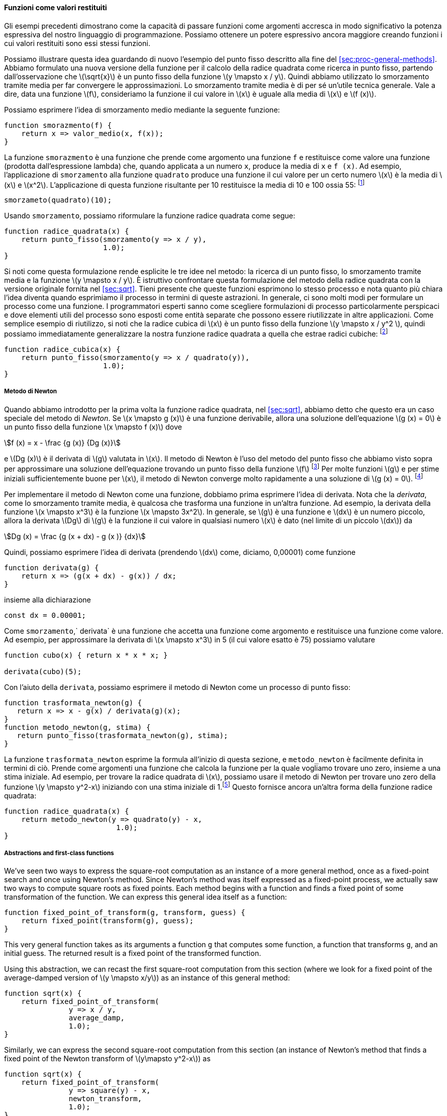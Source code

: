 [[sec:proc-returned-values]]
==== Funzioni come valori restituiti

//The above examples demonstrate how the ability to pass functions as arguments significantly enhances the expressive power of our programming language. We can achieve even more expressive power by creating functions whose returned values are themselves functions.
Gli esempi precedenti dimostrano come la capacità di passare funzioni come argomenti accresca in modo significativo la potenza espressiva del nostro linguaggio di programmazione. Possiamo ottenere un potere espressivo ancora maggiore creando funzioni i cui valori restituiti sono essi stessi funzioni.

//We can illustrate this idea by looking again at the fixed-point example described at the end of section [sec:proc-general-methods]. We formulated a new version of the square-root function as a fixed-point search, starting with the observation that latexmath:[$\sqrt{x}$] is a fixed-point of the function latexmath:[$y\mapsto x/y$]. Then we used average damping to make the approximations converge. Average damping is a useful general technique in itself. Namely, given a function latexmath:[$f$], we consider the function whose value at latexmath:[$x$] is equal to the average of latexmath:[$x$] and latexmath:[$f(x)$].
Possiamo illustrare questa idea guardando di nuovo l'esempio del punto fisso descritto alla fine del <<sec:proc-general-methods>>. Abbiamo formulato una nuova versione della funzione per il calcolo della radice quadrata come ricerca in punto fisso, partendo dall'osservazione che latexmath:[\sqrt{x}] è un punto fisso della funzione latexmath:[y \mapsto x / y]. Quindi abbiamo utilizzato lo smorzamento tramite media per far convergere le approssimazioni. Lo smorzamento tramite media è di per sé un'utile tecnica generale. Vale a dire, data una funzione latexmath:[f], consideriamo la funzione il cui valore in latexmath:[x] è uguale alla media di latexmath:[x] e latexmath:[f (x)].

//We can express the idea of average damping by means of the following function:
Possiamo esprimere l'idea di smorzamento medio mediante la seguente funzione:

[source,javascript]
----
function smorazmento(f) {
    return x => valor_medio(x, f(x));
}
----

//The function `average_damp` is a function that takes as its argument a function `f` and returns as its value a function (produced by the lambda expression) that, when applied to a number `x`, produces the average of `x` and `f(x)`. For example, applying `average_damp` to the `square` function produces a function whose value at some number latexmath:[$x$] is the average of latexmath:[$x$] and latexmath:[$x^2$]. Applying this resulting function to 10 returns the average of 10 and 100, or 55:footnote:[Observe that this is a combination whose operator is itself a combination. Exercise [ex:a-plus-abs-b] already demonstrated the ability to form such combinations, but that was only a toy example. Here we begin to see the real need for such combinations—when applying a function that is obtained as the value returned by a higher-order function.]
La funzione `smorazmento` è una funzione che prende come argomento una funzione `f` e restituisce come valore una funzione (prodotta dall'espressione lambda) che, quando applicata a un numero `x`, produce la media di `x` e `f (x)`. Ad esempio, l'applicazione di `smorzamento` alla funzione `quadrato` produce una funzione il cui valore per un certo numero latexmath:[x] è la media di latexmath:[x] e latexmath:[x^2]. L'applicazione di questa funzione risultante per 10 restituisce la media di 10 e 100 ossia 55: footnote:[Osserva che questa è una combinazione il cui operatore è esso stesso una combinazione. L'esercizio <<ex:a-plus-abs-b>> ha ​​già dimostrato la capacità di formare tali combinazioni, ma quello era solo un esempio giocattolo. Qui iniziamo a vedere la reale necessità di tali combinazioni, quando si applica una funzione ottenuta come valore restituito da una funzione di ordine superiore.]

[source,javascript]
----
smorzameto(quadrato)(10);
----

//Using `average_damp`, we can reformulate the square-root function as follows:
Usando `smorzamento`, possiamo riformulare la funzione radice quadrata come segue:

[source,javascript]
----
function radice_quadrata(x) {
    return punto_fisso(smorzamento(y => x / y),
                       1.0);
}
----

//Notice how this formulation makes explicit the three ideas in the method: fixed-point search, average damping, and the function latexmath:[$y\mapsto x/y$]. It is instructive to compare this formulation of the square-root method with the original version given in section [sec:sqrt]. Bear in mind that these functions express the same process, and notice how much clearer the idea becomes when we express the process in terms of these abstractions. In general, there are many ways to formulate a process as a function. Experienced programmers know how to choose process formulations that are particularly perspicuous, and where useful elements of the process are exposed as separate entities that can be reused in other applications. As a simple example of reuse, notice that the cube root of latexmath:[$x$] is a fixed point of the function latexmath:[$y\mapsto x/y^2$], so we can immediately generalize our square-root function to one that extracts cube roots:footnote:[See exercise [ex:nth-roots] for a further generalization.]
Si noti come questa formulazione rende esplicite le tre idee nel metodo: la ricerca di un punto fisso, lo smorzamento tramite media e la funzione latexmath:[y \mapsto x / y]. È istruttivo confrontare questa formulazione del metodo della radice quadrata con la versione originale fornita nel <<sec:sqrt>>. Tieni presente che queste funzioni esprimono lo stesso processo e nota quanto più chiara l'idea diventa quando esprimiamo il processo in termini di queste astrazioni. In generale, ci sono molti modi per formulare un processo come una funzione. I programmatori esperti sanno come scegliere formulazioni di processo particolarmente perspicaci e dove elementi utili del processo sono esposti come entità separate che possono essere riutilizzate in altre applicazioni. Come semplice esempio di riutilizzo, si noti che la radice cubica di latexmath:[x] è un punto fisso della funzione latexmath:[y \mapsto x / y^2 ], quindi possiamo immediatamente generalizzare la nostra funzione radice quadrata a quella che estrae radici cubiche: footnote:[Vedere l'esercizio <<ex:nth-roots>> per un'ulteriore generalizzazione.]

[source,javascript]
----
function radice_cubica(x) {
    return punto_fisso(smorzamento(y => x / quadrato(y)),
                       1.0);
}
----

[[newtons-method]]
===== Metodo di Newton

//When we first introduced the square-root function, in section [sec:sqrt], we mentioned that this was a special case of _Newton’s method_. If latexmath:[$x\mapsto g(x)$] is a differentiable function, then a solution of the equation latexmath:[$g(x)=0$] is a fixed point of the function latexmath:[$x\mapsto f(x)$] where latexmath:[\[f(x) = x - \frac{g(x)}{Dg(x)}\]] and latexmath:[$Dg(x)$] is the derivative of latexmath:[$g$] evaluated at latexmath:[$x$]. Newton’s method is the use of the fixed-point method we saw above to approximate a solution of the equation by finding a fixed point of the function latexmath:[$f$].footnote:[Elementary calculus books usually describe Newton’s method in terms of the sequence of approximations latexmath:[$x_{n+1}=x_n-g(x_n)/Dg(x_n)$]. Having language for talking about processes and using the idea of fixed points simplifies the description of the method.] For many functions latexmath:[$g$] and for sufficiently good initial guesses for latexmath:[$x$], Newton’s method converges very rapidly to a solution of latexmath:[$g(x)=0$].footnote:[Newton’s method does not always converge to an answer, but it can be shown that in favorable cases each iteration doubles the number-of-digits accuracy of the approximation to the solution. In such cases, Newton’s method will converge much more rapidly than the half-interval method.]
Quando abbiamo introdotto per la prima volta la funzione radice quadrata, nel <<sec:sqrt>>, abbiamo detto che questo era un caso speciale del metodo di _Newton_. Se latexmath:[x \mapsto g (x)] è una funzione derivabile, allora una soluzione dell'equazione latexmath:[g (x) = 0] è un punto fisso della funzione latexmath:[x \mapsto f (x)] dove

[stem]
++++
f (x) = x - \frac {g (x)} {Dg (x)}
++++

e latexmath:[Dg (x)] è il derivata di latexmath:[g] valutata in latexmath:[x]. Il metodo di Newton è l'uso del metodo del punto fisso che abbiamo visto sopra per approssimare una soluzione dell'equazione trovando un punto fisso della funzione latexmath:[f] footnote:[I libri di calcolo elementare di solito descrivono il metodo di Newton in termini di la sequenza di approssimazioni latexmath:[x_ {n + 1} = x_n-g (x_n) / Dg (x_n)]. Avere un linguaggio per parlare dei processi e usare l'idea dei punti fissi semplifica la descrizione del metodo.] Per molte funzioni latexmath:[g] e per stime iniziali sufficientemente buone per latexmath:[x], il metodo di Newton converge molto rapidamente a una soluzione di latexmath:[g (x) = 0]. footnote:[Il metodo di Newton non converge sempre a una soluzione, ma si può dimostrare che nei casi favorevoli ogni iterazione raddoppia l'accuratezza del numero di cifre dell'approssimazione alla soluzione. In questi casi, il metodo di Newton converge molto più rapidamente rispetto al metodo di bisezione.]

//In order to implement Newton’s method as a function, we must first express the idea of derivative. Note that ``derivative,'' like average damping, is something that transforms a function into another function. For instance, the derivative of the function latexmath:[$x\mapsto x^3$] is the function latexmath:[$x \mapsto 3x^2$]. In general, if latexmath:[$g$] is a function and latexmath:[$dx$] is a small number, then the derivative latexmath:[$Dg$] of latexmath:[$g$] is the function whose value at any number latexmath:[$x$] is given (in the limit of small latexmath:[$dx$]) by latexmath:[\[Dg(x) = \frac {g(x+dx) - g(x)}{dx}\]] Thus, we can express the idea of derivative (taking latexmath:[$dx$] to be, say, 0.00001) as the function
Per implementare il metodo di Newton come una funzione, dobbiamo prima esprimere l'idea di derivata. Nota che la _derivata_, come lo smorzamento tramite media, è qualcosa che trasforma una funzione in un'altra funzione. Ad esempio, la derivata della funzione latexmath:[x \mapsto x^3] è la funzione latexmath:[x \mapsto 3x^2]. In generale, se latexmath:[g] è una funzione e latexmath:[dx] è un numero piccolo, allora la derivata latexmath:[Dg] di latexmath:[g] è la funzione il cui valore in qualsiasi numero latexmath:[x] è dato (nel limite di un piccolo latexmath:[dx]) da

[stem]
++++
Dg (x) = \frac {g (x + dx) - g (x )} {dx}
++++
 
Quindi, possiamo esprimere l'idea di derivata (prendendo latexmath:[dx] come, diciamo, 0,00001) come funzione

[source,javascript]
----
function derivata(g) {
    return x => (g(x + dx) - g(x)) / dx;
}
----

//along with the declaration
insieme alla dichiarazione

[source,javascript]
----
const dx = 0.00001;
----

//Like `average_damp`, `deriv` is a function that takes a function as argument and returns a function as value. For example, to approximate the derivative of latexmath:[$x \mapsto x^3$] at 5 (whose exact value is 75) we can evaluate
Come `smorzamento`,` derivata` è una funzione che accetta una funzione come argomento e restituisce una funzione come valore. Ad esempio, per approssimare la derivata di latexmath:[x \mapsto x^3] in 5 (il cui valore esatto è 75) possiamo valutare

[source,javascript]
----
function cubo(x) { return x * x * x; }

derivata(cubo)(5);
----

//With the aid of `deriv`, we can express Newton’s method as a fixed-point process:
Con l'aiuto della `derivata`, possiamo esprimere il metodo di Newton come un processo di punto fisso:

[source,javascript]
----
function trasformata_newton(g) {
   return x => x - g(x) / derivata(g)(x);
}
function metodo_newton(g, stima) {
   return punto_fisso(trasformata_newton(g), stima);
}
----

//The `newton_transform` function expresses the formula at the beginning of this section, and `newtons_method` is readily defined in terms of this. It takes as arguments a function that computes the function for which we want to find a zero, together with an initial guess. For instance, to find the square root of latexmath:[$x$], we can use Newton’s method to find a zero of the function latexmath:[$y\mapsto y^2-x$] starting with an initial guess of 1.footnote:[For finding square roots, Newton’s method converges rapidly to the correct solution from any starting point.] This provides yet another form of the square-root function:
La funzione `trasformata_newton` esprime la formula all'inizio di questa sezione, e `metodo_newton` è facilmente definita in termini di ciò. Prende come argomenti una funzione che calcola la funzione per la quale vogliamo trovare uno zero, insieme a una stima iniziale. Ad esempio, per trovare la radice quadrata di latexmath:[x], possiamo usare il metodo di Newton per trovare uno zero della funzione latexmath:[y \mapsto y^2-x] iniziando con una stima iniziale di 1.footnote:[Per trovare le radici quadrate, il metodo di Newton converge rapidamente alla soluzione corretta da qualsiasi punto di partenza.] Questo fornisce ancora un'altra forma della funzione radice quadrata:

[source,javascript]
----
function radice_quadrata(x) {
    return metodo_newton(y => quadrato(y) - x,
                          1.0);
}
----

[[abstractions-and-first-class-functions]]
===== Abstractions and first-class functions

We’ve seen two ways to express the square-root computation as an instance of a more general method, once as a fixed-point search and once using Newton’s method. Since Newton’s method was itself expressed as a fixed-point process, we actually saw two ways to compute square roots as fixed points. Each method begins with a function and finds a fixed point of some transformation of the function. We can express this general idea itself as a function:

....
function fixed_point_of_transform(g, transform, guess) {
    return fixed_point(transform(g), guess);
}
....

This very general function takes as its arguments a function `g` that computes some function, a function that transforms `g`, and an initial guess. The returned result is a fixed point of the transformed function.

Using this abstraction, we can recast the first square-root computation from this section (where we look for a fixed point of the average-damped version of latexmath:[$y \mapsto x/y$]) as an instance of this general method:

....
function sqrt(x) {
    return fixed_point_of_transform(
               y => x / y,
               average_damp,
               1.0);
}
....

Similarly, we can express the second square-root computation from this section (an instance of Newton’s method that finds a fixed point of the Newton transform of latexmath:[$y\mapsto y^2-x$]) as

....
function sqrt(x) {
    return fixed_point_of_transform(
               y => square(y) - x,
               newton_transform,
               1.0);
}
....

We began section [sec:higher-order-procedures] with the observation that compound functions are a crucial abstraction mechanism, because they permit us to express general methods of computing as explicit elements in our programming language. Now we’ve seen how higher-order functions permit us to manipulate these general methods to create further abstractions.

As programmers, we should be alert to opportunities to identify the underlying abstractions in our programs and to build upon them and generalize them to create more powerful abstractions. This is not to say that one should always write programs in the most abstract way possible; expert programmers know how to choose the level of abstraction appropriate to their task. But it is important to be able to think in terms of these abstractions, so that we can be ready to apply them in new contexts. The significance of higher-order functions is that they enable us to represent these abstractions explicitly as elements in our programming language, so that they can be handled just like other computational elements.

In general, programming languages impose restrictions on the ways in which computational elements can be manipulated. Elements with the fewest restrictions are said to have status. Some of the ``rights and privileges'' of first-class elements are:footnote:[The notion of first-class status of programming-language elements is due to the British computer scientist Christopher Strachey (1916–1975).]

* They may be referred to using names.
* They may be passed as arguments to functions.
* They may be returned as the results of functions.
* They may be included in data structures.footnote:[We’ll see examples of this after we introduce data structures in chapter 2.]

JavaScript, unlike other common programming languages, awards functions full first-class status. This poses challenges for efficient implementation, but the resulting gain in expressive power is enormous.footnote:[The major implementation cost of first-class functions is that allowing functions to be returned as values requires reserving storage for a function’s free names even while the function is not executing. In the JavaScript implementation we will study in section [sec:mc-eval], these names are stored in the function’s environment.]

[[ex:unlabeled26]]
.Exercise
====
Declare a function `cubic` that can be used together with the `newtons_method` function in expressions of the form

....
newtons_method(cubic(a, b, c), 1);
....

to approximate zeros of the cubic latexmath:[$x^3 +ax^2 +bx +c$].
====

////
[[solution]]
==== Solution

....
function cubic(a, b, c) {
    return x => cube(x) + a * square(x) + b * x + c;
}
....
////

[[ex:unlabeled27]]
.Exercise
====
Declare a function `double` that takes a function of one argument as argument and returns a function that applies the original function twice. For example, if `inc` is a function that adds 1 to its argument, then `double(inc)` should be a function that adds 2. What value is returned by

....
double(double(double))(inc)(5);
....
====

////
[[solution-1]]
==== Solution

....
function double(f) {
    return x => f(f(x));
}
....
////

[[ex:compose]]
.Exercise
====
Let latexmath:[$f$] and latexmath:[$g$] be two one-argument functions. The _composition_ latexmath:[$f$] after latexmath:[$g$] is defined to be the function latexmath:[$x\mapsto f(g(x))$]. Declare a function `compose` that implements composition. For example, if `inc` is a function that adds 1 to its argument,

....
compose(square, inc)(6);
....
====

////
[[solution-2]]
==== Solution

....
function compose(f, g) {
    return x => f(g(x));
}
....
////

[[ex:repeated]]
.Exercise
====
If latexmath:[$f$] is a numerical function and latexmath:[$n$] is a positive integer, then we can form the latexmath:[$n$]th repeated application of latexmath:[$f$], which is defined to be the function whose value at latexmath:[$x$] is latexmath:[$f(f(\ldots(f(x))\ldots))$]. For example, if latexmath:[$f$] is the function latexmath:[$x \mapsto x+1$], then the latexmath:[$n$]th repeated application of latexmath:[$f$] is the function latexmath:[$x \mapsto x+n$]. If latexmath:[$f$] is the operation of squaring a number, then the latexmath:[$n$]th repeated application of latexmath:[$f$] is the function that raises its argument to the latexmath:[$2^n$]th power. Write a function that takes as inputs a function that computes latexmath:[$f$] and a positive integer latexmath:[$n$] and returns the function that computes the latexmath:[$n$]th repeated application of latexmath:[$f$]. Your function should be able to be used as follows:

....
repeated(square, 2)(5);
....

Hint: You may find it convenient to use `compose` from exercise <<ex:compose>>.
====

////
[[solution-3]]
==== Solution

....
function repeated(f, n) {
    return n === 0
           ? x => x
           : compose(f, repeated(f, n - 1));
}
....
////

[[ex:smooth]]
.Exercise
====
The idea of _smoothing_ a function is an important concept in signal processing. If latexmath:[$f$] is a function and latexmath:[$dx$] is some small number, then the smoothed version of latexmath:[$f$] is the function whose value at a point latexmath:[$x$] is the average of latexmath:[$f(x-dx)$], latexmath:[$f(x)$], and latexmath:[$f(x+dx)$]. Write a function `smooth` that takes as input a function that computes latexmath:[$f$] and returns a function that computes the smoothed latexmath:[$f$]. It is sometimes valuable to repeatedly smooth a function (that is, smooth the smoothed function, and so on) to obtained the _latexmath:[$n$]-fold smoothed function_. Show how to generate the latexmath:[$n$]-fold smoothed function of any given function using `smooth` and `repeated` from exercise <<ex:repeated>>.
====

////
[[solution-4]]
==== Solution

....
const dx = 0.00001;
function smooth(f) {
    return x => (f(x - dx) + f(x) + f(x + dx)) / 3;
}
function n_fold_smooth(f, n) {
    return repeated(smooth, n)(f);
....

....
}
....
////

[[ex:nth-roots]]
.Exercise
====
We saw in section [sec:proc-general-methods] that attempting to compute square roots by naively finding a fixed point of latexmath:[$y\mapsto x/y$] does not converge, and that this can be fixed by average damping. The same method works for finding cube roots as fixed points of the average-damped latexmath:[$y\mapsto x/y^2$]. Unfortunately, the process does not work for fourth roots—a single average damp is not enough to make a fixed-point search for latexmath:[$y\mapsto x/y^3$] converge. On the other hand, if we average damp twice (i.e., use the average damp of the average damp of latexmath:[$y\mapsto x/y^3$]) the fixed-point search does converge. Do some experiments to determine how many average damps are required to compute latexmath:[$n$]th roots as a fixed-point search based upon repeated average damping of latexmath:[$y\mapsto x/y^{n-1}$]. Use this to implement a simple function for computing latexmath:[$n$]th roots using `fixed_point`, `average_damp`, and the `repeated` function of exercise [ex:repeated]. Assume that any arithmetic operations you need are available as primitives.
====

////
[[solution-5]]
==== Solution

....
function nth_root(n, x) {
    return fixed_point(repeated(average_damp, 
                                math_floor(math_log2(n)))
                       (y => x / fast_expt(y, n - 1)),
                       1.0);
}
....
////

[[ex:unlabeled28]]
.Exercise
====
Several of the numerical methods described in this chapter are instances of an extremely general computational strategy known as _iterative improvement_. Iterative improvement says that, to compute something, we start with an initial guess for the answer, test if the guess is good enough, and otherwise improve the guess and continue the process using the improved guess as the new guess. Write a function `iterative_improve` that takes two functions as arguments: a method for telling whether a guess is good enough and a method for improving a guess. The function `iterative_improve` should return as its value a function that takes a guess as argument and keeps improving the guess until it is good enough. Rewrite the `sqrt` function of section [sec:sqrt] and the `fixed_point` function of section <<sec:proc-general-methods>> in terms of `iterative_improve`.
====

////
[[solution-6]]
==== Solution

....
function iterative_improve(good_enough, improve) {
    function iterate(guess) {
        return good_enough(guess)
               ? guess
               : iterate(improve(guess));
    }
....

....
    return iterate;
}
....
////

//